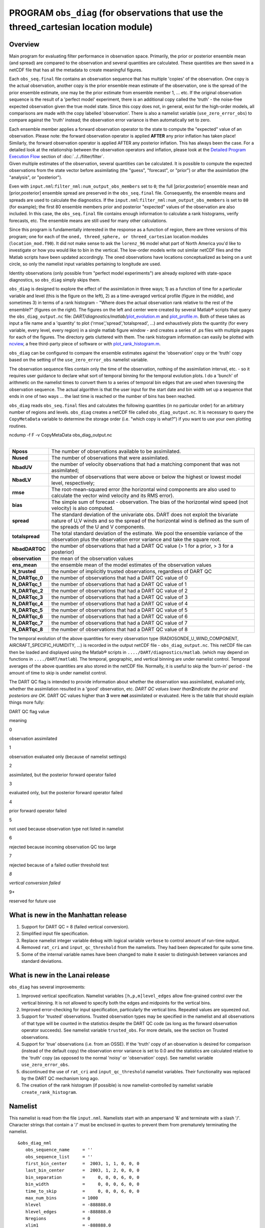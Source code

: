 PROGRAM ``obs_diag`` (for observations that use the threed_cartesian location module)
=====================================================================================

Overview
--------

Main program for evaluating filter performance in observation space. Primarily, the prior or posterior ensemble mean
(and spread) are compared to the observation and several quantities are calculated. These quantities are then saved in a
netCDF file that has all the metadata to create meaningful figures.

Each ``obs_seq.final`` file contains an observation sequence that has multiple 'copies' of the observation. One copy is
the actual observation, another copy is the prior ensemble mean estimate of the observation, one is the spread of the
prior ensemble estimate, one may be the prior estimate from ensemble member 1, ... etc. If the original observation
sequence is the result of a 'perfect model' experiment, there is an additional copy called the 'truth' - the noise-free
expected observation given the true model state. Since this copy does not, in general, exist for the high-order models,
all comparisons are made with the copy labelled 'observation'. There is also a namelist variable
(``use_zero_error_obs``) to compare against the 'truth' instead; the observation error variance is then automatically
set to zero.

| Each ensemble member applies a forward observation operator to the state to compute the "expected" value of an
  observation. Please note: the forward observation operator is applied **AFTER** any prior inflation has taken place!
  Similarly, the forward observation operator is applied AFTER any posterior inflation. This has always been the case.
  For a detailed look at the relationship between the observation operators and inflation, please look at the `Detailed
  Program Execution Flow <../../filter/filter.html#DetailedProgramFlow>`__ section of :doc:`../../filter/filter`.
| Given multiple estimates of the observation, several quantities can be calculated. It is possible to compute the
  expected observations from the state vector before assimilating (the "guess", "forecast", or "prior") or after the
  assimilation (the "analysis", or "posterior").

Even with ``input.nml``:``filter_nml:num_output_obs_members`` set to ``0``; the full [prior,posterior] ensemble mean and
[prior,posterior] ensemble spread are preserved in the ``obs_seq.final`` file. Consequently, the ensemble means and
spreads are used to calculate the diagnostics. If the ``input.nml``:``filter_nml:num_output_obs_members`` is set to
``80`` (for example); the first 80 ensemble members prior and posterior "expected" values of the observation are also
included. In this case, the ``obs_seq.final`` file contains enough information to calculate a rank histograms, verify
forecasts, etc. The ensemble means are still used for many other calculations.

|image1|

|image2|

|image3|

|image4|

Since this program is fundamentally interested in the response as a function of region, there are three versions of this
program; one for each of the ``oned, threed_sphere, or threed_cartesian`` location modules (``location_mod.f90``). It
did not make sense to ask the ``lorenz_96`` model what part of North America you'd like to investigate or how you would
like to bin in the vertical. The low-order models write out similar netCDF files and the Matlab scripts have been
updated accordingly. The oned observations have locations conceptualized as being on a unit circle, so only the namelist
input variables pertaining to longitude are used.

Identity observations (only possible from "perfect model experiments") are already explored with state-space
diagnostics, so ``obs_diag`` simply skips them.

``obs_diag`` is designed to explore the effect of the assimilation in three ways; 1) as a function of time for a
particular variable and level (this is the figure on the left), 2) as a time-averaged vertical profile (figure in the
middle), and sometimes 3) in terms of a rank histogram - "Where does the actual observation rank relative to the rest of
the ensemble?" (figures on the right). The figures on the left and center were created by several Matlab® scripts that
query the ``obs_diag_output.nc`` file:
*DART/diagnostics/matlab/*\ `plot_evolution.m <../../../../diagnostics/matlab/plot_evolution.m>`__ and
`plot_profile.m <../../../../diagnostics/matlab/plot_profile.m>`__. Both of these takes as input a file name and a
'quantity' to plot ('rmse','spread','totalspread', ...) and exhaustively plots the quantity (for every variable, every
level, every region) in a single matlab figure window - and creates a series of .ps files with multiple pages for each
of the figures. The directory gets cluttered with them. The rank histogram information can easily be plotted with
`ncview <http://meteora.ucsd.edu/~pierce/ncview_home_page.html>`__, a free third-party piece of software or with
`plot_rank_histogram.m <../../../../diagnostics/matlab/plot_rank_histogram.m>`__.

``obs_diag`` can be configured to compare the ensemble estimates against the 'observation' copy or the 'truth' copy
based on the setting of the ``use_zero_error_obs`` namelist variable.

The observation sequence files contain only the time of the observation, nothing of the assimilation interval, etc. - so
it requires user guidance to declare what sort of temporal binning for the temporal evolution plots. I do a 'bunch' of
arithmetic on the namelist times to convert them to a series of temporal bin edges that are used when traversing the
observation sequence. The actual algorithm is that the user input for the start date and bin width set up a sequence
that ends in one of two ways ... the last time is reached or the number of bins has been reached.

``obs_diag`` reads ``obs_seq.final`` files and calculates the following quantities (in no particular order) for an
arbitrary number of regions and levels. ``obs_diag`` creates a netCDF file called ``obs_diag_output.nc``. It is
necessary to query the ``CopyMetaData`` variable to determine the storage order (i.e. "which copy is what?") if you want
to use your own plotting routines.

.. container:: unix

   ncdump -f F -v CopyMetaData obs_diag_output.nc

| 

+-----------------+---------------------------------------------------------------------------------------------------+
| **Nposs**       | The number of observations available to be assimilated.                                           |
+-----------------+---------------------------------------------------------------------------------------------------+
| **Nused**       | The number of observations that were assimilated.                                                 |
+-----------------+---------------------------------------------------------------------------------------------------+
| **NbadUV**      | the number of velocity observations that had a matching component that was not assimilated;       |
+-----------------+---------------------------------------------------------------------------------------------------+
| **NbadLV**      | the number of observations that were above or below the highest or lowest model level,            |
|                 | respectively;                                                                                     |
+-----------------+---------------------------------------------------------------------------------------------------+
| **rmse**        | The root-mean-squared error (the horizontal wind components are also used to calculate the vector |
|                 | wind velocity and its RMS error).                                                                 |
+-----------------+---------------------------------------------------------------------------------------------------+
| **bias**        | The simple sum of forecast - observation. The bias of the horizontal wind speed (not velocity) is |
|                 | also computed.                                                                                    |
+-----------------+---------------------------------------------------------------------------------------------------+
| **spread**      | The standard deviation of the univariate obs. DART does not exploit the bivariate nature of U,V   |
|                 | winds and so the spread of the horizontal wind is defined as the sum of the spreads of the U and  |
|                 | V components.                                                                                     |
+-----------------+---------------------------------------------------------------------------------------------------+
| **totalspread** | The total standard deviation of the estimate. We pool the ensemble variance of the observation    |
|                 | plus the observation error variance and take the square root.                                     |
+-----------------+---------------------------------------------------------------------------------------------------+
| **NbadDARTQC**  | the number of observations that had a DART QC value (> 1 for a prior, > 3 for a posterior)        |
+-----------------+---------------------------------------------------------------------------------------------------+
| **observation** | the mean of the observation values                                                                |
+-----------------+---------------------------------------------------------------------------------------------------+
| **ens_mean**    | the ensemble mean of the model estimates of the observation values                                |
+-----------------+---------------------------------------------------------------------------------------------------+
| **N_trusted**   | the number of implicitly trusted observations, regardless of DART QC                              |
+-----------------+---------------------------------------------------------------------------------------------------+
| **N_DARTqc_0**  | the number of observations that had a DART QC value of 0                                          |
+-----------------+---------------------------------------------------------------------------------------------------+
| **N_DARTqc_1**  | the number of observations that had a DART QC value of 1                                          |
+-----------------+---------------------------------------------------------------------------------------------------+
| **N_DARTqc_2**  | the number of observations that had a DART QC value of 2                                          |
+-----------------+---------------------------------------------------------------------------------------------------+
| **N_DARTqc_3**  | the number of observations that had a DART QC value of 3                                          |
+-----------------+---------------------------------------------------------------------------------------------------+
| **N_DARTqc_4**  | the number of observations that had a DART QC value of 4                                          |
+-----------------+---------------------------------------------------------------------------------------------------+
| **N_DARTqc_5**  | the number of observations that had a DART QC value of 5                                          |
+-----------------+---------------------------------------------------------------------------------------------------+
| **N_DARTqc_6**  | the number of observations that had a DART QC value of 6                                          |
+-----------------+---------------------------------------------------------------------------------------------------+
| **N_DARTqc_7**  | the number of observations that had a DART QC value of 7                                          |
+-----------------+---------------------------------------------------------------------------------------------------+
| **N_DARTqc_8**  | the number of observations that had a DART QC value of 8                                          |
+-----------------+---------------------------------------------------------------------------------------------------+

The temporal evolution of the above quantities for every observation type (RADIOSONDE_U_WIND_COMPONENT,
AIRCRAFT_SPECIFIC_HUMIDITY, ...) is recorded in the output netCDF file - ``obs_diag_output.nc``. This netCDF file can
then be loaded and displayed using the Matlab® scripts in ``..../DART/diagnostics/matlab``. (which may depend on
functions in ``..../DART/matlab``). The temporal, geographic, and vertical binning are under namelist control. Temporal
averages of the above quantities are also stored in the netCDF file. Normally, it is useful to skip the 'burn-in' period
- the amount of time to skip is under namelist control.

The DART QC flag is intended to provide information about whether the observation was assimilated, evaluated only,
whether the assimilation resulted in a 'good' observation, etc. *DART QC values lower than*\ **2**\ *indicate the prior
and posteriors are OK.* DART QC values higher than **3** were **not** assimilated or evaluated. Here is the table that
should explain things more fully:

DART QC flag value

meaning

0

observation assimilated

1

observation evaluated only (because of namelist settings)

2

assimilated, but the posterior forward operator failed

3

evaluated only, but the posterior forward operator failed

4

prior forward operator failed

5

not used because observation type not listed in namelist

6

rejected because incoming observation QC too large

7

rejected because of a failed outlier threshold test

*8*

*vertical conversion failed*

9+

reserved for future use

What is new in the Manhattan release
------------------------------------

#. Support for DART QC = 8 (failed vertical conversion).
#. Simplified input file specification.
#. Replace namelist integer variable ``debug`` with logical variable ``verbose`` to control amount of run-time output.
#. Removed ``rat_cri`` and ``input_qc_threshold`` from the namelists. They had been deprecated for quite some time.
#. Some of the internal variable names have been changed to make it easier to distinguish between variances and standard
   deviations.

What is new in the Lanai release
--------------------------------

``obs_diag`` has several improvements:

#. Improved vertical specification. Namelist variables ``[h,p,m]level_edges`` allow fine-grained control over the
   vertical binning. It is not allowed to specify both the edges and midpoints for the vertical bins.
#. Improved error-checking for input specification, particularly the vertical bins. Repeated values are squeezed out.
#. Support for 'trusted' observations. Trusted observation types may be specified in the namelist and all observations
   of that type will be counted in the statistics despite the DART QC code (as long as the forward observation operator
   succeeds). See namelist variable ``trusted_obs``. For more details, see the section on Trusted observations.
#. Support for 'true' observations (i.e. from an OSSE). If the 'truth' copy of an observation is desired for comparison
   (instead of the default copy) the observation error variance is set to 0.0 and the statistics are calculated relative
   to the 'truth' copy (as opposed to the normal 'noisy' or 'observation' copy). See namelist variable
   ``use_zero_error_obs``.
#. discontinued the use of ``rat_cri`` and ``input_qc_threshold`` namelist variables. Their functionality was replaced
   by the DART QC mechanism long ago.
#. The creation of the rank histogram (if possible) is now namelist-controlled by namelist variable
   ``create_rank_histogram``.

Namelist
--------

This namelist is read from the file ``input.nml``. Namelists start with an ampersand '&' and terminate with a slash '/'.
Character strings that contain a '/' must be enclosed in quotes to prevent them from prematurely terminating the
namelist.

::

   &obs_diag_nml
      obs_sequence_name     = ''
      obs_sequence_list     = ''
      first_bin_center      =  2003, 1, 1, 0, 0, 0
      last_bin_center       =  2003, 1, 2, 0, 0, 0
      bin_separation        =     0, 0, 0, 6, 0, 0
      bin_width             =     0, 0, 0, 6, 0, 0
      time_to_skip          =     0, 0, 0, 6, 0, 0
      max_num_bins          = 1000
      hlevel                = -888888.0
      hlevel_edges          = -888888.0
      Nregions              = 0
      xlim1                 = -888888.0
      xlim2                 = -888888.0
      ylim1                 = -888888.0
      ylim2                 = -888888.0
      reg_names             = 'null'
      trusted_obs           = 'null'
      create_rank_histogram = .true.
      outliers_in_histogram = .false.
      use_zero_error_obs    = .false.
      verbose               = .false.
      /

| 

| The date-time integer arrays in this namelist have the form (YYYY, MM, DY, HR, MIN, SEC).
| The allowable ranges for the region boundaries are: latitude [-90.,90], longitude [0.,Inf.]

You can only specify **either** ``obs_sequence_name`` **or** ``obs_sequence_list`` -- not both. One of them has to be an
empty string ... i.e. ``''``.

.. container::

   +---------------------------------------+---------------------------------------+---------------------------------------+
   | Item                                  | Type                                  | Description                           |
   +=======================================+=======================================+=======================================+
   | obs_sequence_name                     | character(len=256), dimension(100)    | An array of names of observation      |
   |                                       |                                       | sequence files. These may be relative |
   |                                       |                                       | or absolute filenames. If this is     |
   |                                       |                                       | set, ``obs_sequence_list`` must be    |
   |                                       |                                       | set to ' ' (empty string).            |
   +---------------------------------------+---------------------------------------+---------------------------------------+
   | obs_sequence_list                     | character(len=256)                    | Name of an ascii text file which      |
   |                                       |                                       | contains a list of one or more        |
   |                                       |                                       | observation sequence files, one per   |
   |                                       |                                       | line. If this is specified,           |
   |                                       |                                       | ``obs_sequence_name`` must be set to  |
   |                                       |                                       | ' '. Can be created by any method,    |
   |                                       |                                       | including sending the output of the   |
   |                                       |                                       | 'ls' command to a file, a text        |
   |                                       |                                       | editor, or another program. If this   |
   |                                       |                                       | is set, ``obs_sequence_name`` must be |
   |                                       |                                       | set to ' ' (empty string).            |
   +---------------------------------------+---------------------------------------+---------------------------------------+
   | first_bin_center                      | integer, dimension(6)                 | first timeslot of the first           |
   |                                       |                                       | obs_seq.final file to process. The    |
   |                                       |                                       | six integers are: year, month, day,   |
   |                                       |                                       | hour, hour, minute, second, in that   |
   |                                       |                                       | order. ``obs_diag`` has improved      |
   |                                       |                                       | run-time output that reports the time |
   |                                       |                                       | and date of the first and last        |
   |                                       |                                       | observations in every observation     |
   |                                       |                                       | sequence file. Look for the string    |
   |                                       |                                       | 'First observation date' in the       |
   |                                       |                                       | logfile. If the ``verbose`` is        |
   |                                       |                                       | 'true', it is also written to the     |
   |                                       |                                       | screen.                               |
   +---------------------------------------+---------------------------------------+---------------------------------------+
   | last_bin_center                       | integer, dimension(6)                 | last timeslot of interest. (reminder: |
   |                                       |                                       | the last timeslot of day 1 is hour 0  |
   |                                       |                                       | of day 2) The six integers are: year, |
   |                                       |                                       | month, day, hour, hour, minute,       |
   |                                       |                                       | second, in that order. This does not  |
   |                                       |                                       | need to be exact, the values from     |
   |                                       |                                       | ``first_bin_center`` and              |
   |                                       |                                       | ``bin_separation`` are used to        |
   |                                       |                                       | populate the time array and stop on   |
   |                                       |                                       | or before the time defined by         |
   |                                       |                                       | ``last_bin_center``. See also         |
   |                                       |                                       | ``max_num_bins``.                     |
   +---------------------------------------+---------------------------------------+---------------------------------------+
   | bin_separation                        | integer, dimension(6)                 | Time between bin centers. The year    |
   |                                       |                                       | and month values *must* be zero.      |
   +---------------------------------------+---------------------------------------+---------------------------------------+
   | bin_width                             | integer, dimension(6)                 | Time span around bin centers in which |
   |                                       |                                       | obs will be compared. The year and    |
   |                                       |                                       | month values *must* be zero.          |
   |                                       |                                       | Frequently, but not required to be,   |
   |                                       |                                       | the same as the values for            |
   |                                       |                                       | bin_separation. 0                     |
   +---------------------------------------+---------------------------------------+---------------------------------------+
   | time_to_skip                          | integer, dimension(6)                 | Time span at the beginning to skip    |
   |                                       |                                       | when calculating vertical profiles of |
   |                                       |                                       | rms error and bias. The year and      |
   |                                       |                                       | month values *must* be zero. Useful   |
   |                                       |                                       | because it takes some time for the    |
   |                                       |                                       | assimilation to settle down from the  |
   |                                       |                                       | climatological spread at the start.   |
   |                                       |                                       | ``time_to_skip`` is an amount of time |
   |                                       |                                       | AFTER the first edge of the first     |
   |                                       |                                       | bin.                                  |
   +---------------------------------------+---------------------------------------+---------------------------------------+
   | max_num_bins                          | integer                               | This provides an alternative way to   |
   |                                       |                                       | declare the ``last_bin_center``. If   |
   |                                       |                                       | ``max_num_bins`` is set to '10', only |
   |                                       |                                       | 10 timesteps will be output -         |
   |                                       |                                       | provided ``last_bin_center`` is set   |
   |                                       |                                       | to some later date.                   |
   +---------------------------------------+---------------------------------------+---------------------------------------+
   | hlevel                                | real, dimension(50)                   | Same, but for observations that have  |
   |                                       |                                       | height(m) or depth(m) as the vertical |
   |                                       |                                       | coordinate. An example of defining    |
   |                                       |                                       | the midpoints is:                     |
   |                                       |                                       | ``hlev                                |
   |                                       |                                       | el = 1000, 2000, 3000, 4000, 5000, 60 |
   |                                       |                                       | 00, 7000, 8000, 9000, 10000, 11000,`` |
   +---------------------------------------+---------------------------------------+---------------------------------------+
   | hlevel_edges                          | real, dimension(51)                   | The edges defining the height (or     |
   |                                       |                                       | depth) levels for the vertical        |
   |                                       |                                       | binning. You may specify either       |
   |                                       |                                       | ``hlevel`` or ``hlevel_edges``, but   |
   |                                       |                                       | not both. An example of defining the  |
   |                                       |                                       | edges is:                             |
   |                                       |                                       | ``hlevel_edges = 0,                   |
   |                                       |                                       | 1500, 2500, 3500, 4500, 5500, 6500,`` |
   +---------------------------------------+---------------------------------------+---------------------------------------+
   | Nregions                              | integer                               | Number of regions of the globe for    |
   |                                       |                                       | which obs space diagnostics are       |
   |                                       |                                       | computed separately. Must be between  |
   |                                       |                                       | [1,50]. If 50 is not enough, increase |
   |                                       |                                       | ``obs_diag.f90``\ ``MaxRegions`` and  |
   |                                       |                                       | recompile.                            |
   +---------------------------------------+---------------------------------------+---------------------------------------+
   | xlim1                                 | real, dimension(50)                   | western extent of each of the         |
   |                                       |                                       | regions.                              |
   +---------------------------------------+---------------------------------------+---------------------------------------+
   | xlim2                                 | real, dimension(50)                   | eastern extent of each of the         |
   |                                       |                                       | regions.                              |
   +---------------------------------------+---------------------------------------+---------------------------------------+
   | ylim1                                 | real, dimension(50)                   | southern extent of the regions.       |
   +---------------------------------------+---------------------------------------+---------------------------------------+
   | ylim2                                 | real, dimension(50)                   | northern extent of the regions.       |
   +---------------------------------------+---------------------------------------+---------------------------------------+
   | reg_names                             | character(len=129), dimension(50)     | Array of names for the regions to be  |
   |                                       |                                       | analyzed. Will be used for plot       |
   |                                       |                                       | titles.                               |
   +---------------------------------------+---------------------------------------+---------------------------------------+
   | trusted_obs                           | character(len=32), dimension(50)      | list of observation types that        |
   |                                       |                                       | **must** participate in the           |
   |                                       |                                       | calculation of the statistics,        |
   |                                       |                                       | regardless of the DART QC (provided   |
   |                                       |                                       | that the forward observation operator |
   |                                       |                                       | can still be applied without          |
   |                                       |                                       | failure). e.g.                        |
   |                                       |                                       | 'RADIOSONDE_TEMPERATURE', ... For     |
   |                                       |                                       | more details, see the section on      |
   |                                       |                                       | Trusted observations.                 |
   +---------------------------------------+---------------------------------------+---------------------------------------+
   | use_zero_error_obs                    | logical                               | if ``.true.``, the observation copy   |
   |                                       |                                       | used for the statistics calculations  |
   |                                       |                                       | will be 'truth'. Only 'perfect'       |
   |                                       |                                       | observations (from                    |
   |                                       |                                       | ``perfect_model_obs``) have this      |
   |                                       |                                       | copy. The observation error variance  |
   |                                       |                                       | will be set to zero.                  |
   +---------------------------------------+---------------------------------------+---------------------------------------+
   | create_rank_histogram                 | logical                               | if ``.true.`` and there are actual    |
   |                                       |                                       | ensemble estimates of the             |
   |                                       |                                       | observations in the ``obs_seq.final`` |
   |                                       |                                       | (i.e.                                 |
   |                                       |                                       | ``filter_nml:num_output_obs_members`` |
   |                                       |                                       | is larger than zero), a rank          |
   |                                       |                                       | histogram will be created.            |
   +---------------------------------------+---------------------------------------+---------------------------------------+
   | outliers_in_histogram                 | logical                               | if ``.true.`` the observations that   |
   |                                       |                                       | have been rejected by the outlier     |
   |                                       |                                       | threshhold mechanism will be          |
   |                                       |                                       | *included* in the calculation of the  |
   |                                       |                                       | rank histogram.                       |
   +---------------------------------------+---------------------------------------+---------------------------------------+
   | verbose                               | logical                               | switch controlling amount of run-time |
   |                                       |                                       | output.                               |
   +---------------------------------------+---------------------------------------+---------------------------------------+

Other modules used
------------------

::

   obs_sequence_mod
   obs_kind_mod
   obs_def_mod (and possibly other obs_def_xxx mods)
   assim_model_mod
   random_seq_mod
   model_mod
   location_mod
   types_mod
   time_manager_mod
   utilities_mod
   sort_mod

Files
-----

-  ``input.nml`` is used for ``obs_diag_nml``
-  ``obs_diag_output.nc`` is the netCDF output file
-  ``dart_log.out`` list directed output from the obs_diag.
-  ``LargeInnov.txt`` contains the distance ratio histogram -- useful for estimating the distribution of the magnitudes
   of the innovations.

Obs_diag may require a model input file from which to get grid information, metadata, and links to modules providing the
models expected observations. It all depends on what's needed by the ``model_mod.f90``

Discussion of obs_diag_output.nc
~~~~~~~~~~~~~~~~~~~~~~~~~~~~~~~~

Every observation type encountered in the observation sequence file is tracked separately, and aggregated into temporal
and 3D spatial bins. There are two main efforts to this program. One is to track the temporal evolution of any of the
quantities available in the netCDF file for any possible observation type:

.. container:: unix

   ncdump -v CopyMetaData,ObservationTypes obs_diag_output.nc

The other is to explore the vertical profile of a particular observation kind. By default, each observation kind has a
'guess/prior' value and an 'analysis/posterior' value - which shed some insight into the innovations.

Temporal evolution
^^^^^^^^^^^^^^^^^^

The ``obs_diag_output.nc`` output file has all the metadata I could think of, as well as separate variables for every
observation type in the observation sequence file. Furthermore, there is a separate variable for the 'guess/prior' and
'analysis/posterior' estimate of the observation. To distinguish between the two, a suffix is appended to the variable
name. An example seems appropriate:

::

     ...
     char CopyMetaData(copy, stringlength) ;
             CopyMetaData:long_name = "quantity names" ;
     char ObservationTypes(obstypes, stringlength) ;
             ObservationTypes:long_name = "DART observation types" ;
             ObservationTypes:comment = "table relating integer to observation type string" ;
     float RADIOSONDE_U_WIND_COMPONENT_guess(time, copy, hlevel, region) ;
             RADIOSONDE_U_WIND_COMPONENT_guess:_FillValue = -888888.f ;
             RADIOSONDE_U_WIND_COMPONENT_guess:missing_value = -888888.f ;
     float RADIOSONDE_V_WIND_COMPONENT_guess(time, copy, hlevel, region) ;
             RADIOSONDE_V_WIND_COMPONENT_guess:_FillValue = -888888.f ;
             RADIOSONDE_V_WIND_COMPONENT_guess:missing_value = -888888.f ;
     ...
     float MARINE_SFC_ALTIMETER_guess(time, copy, surface, region) ;
             MARINE_SFC_ALTIMETER_guess:_FillValue = -888888.f ;
             MARINE_SFC_ALTIMETER_guess:missing_value = -888888.f ;
     ...
     float RADIOSONDE_WIND_VELOCITY_guess(time, copy, hlevel, region) ;
             RADIOSONDE_WIND_VELOCITY_guess:_FillValue = -888888.f ;
             RADIOSONDE_WIND_VELOCITY_guess:missing_value = -888888.f ;
     ...
     float RADIOSONDE_U_WIND_COMPONENT_analy(time, copy, hlevel, region) ;
             RADIOSONDE_U_WIND_COMPONENT_analy:_FillValue = -888888.f ;
             RADIOSONDE_U_WIND_COMPONENT_analy:missing_value = -888888.f ;
     float RADIOSONDE_V_WIND_COMPONENT_analy(time, copy, hlevel, region) ;
             RADIOSONDE_V_WIND_COMPONENT_analy:_FillValue = -888888.f ;
             RADIOSONDE_V_WIND_COMPONENT_analy:missing_value = -888888.f ;
     ...

There are several things to note:

#. the 'WIND_VELOCITY' component is nowhere 'near' the corresponding U,V components.
#. all of the 'guess' variables come before the matching 'analy' variables.
#. surface variables (i.e. ``MARINE_SFC_ALTIMETER`` have a coordinate called 'surface' as opposed to 'hlevel' for the
   others in this example).

Vertical profiles
^^^^^^^^^^^^^^^^^

Believe it or not, there are another set of netCDF variables specifically for the vertical profiles, essentially
duplicating the previous variables but **without the 'time' dimension**. These are distinguished by the suffix added to
the observation kind - 'VPguess' and 'VPanaly' - 'VP' for Vertical Profile.

::

     ...
     float SAT_WIND_VELOCITY_VPguess(copy, hlevel, region) ;
             SAT_WIND_VELOCITY_VPguess:_FillValue = -888888.f ;
             SAT_WIND_VELOCITY_VPguess:missing_value = -888888.f ;
     ...
     float RADIOSONDE_U_WIND_COMPONENT_VPanaly(copy, hlevel, region) ;
             RADIOSONDE_U_WIND_COMPONENT_VPanaly:_FillValue = -888888.f ;
             RADIOSONDE_U_WIND_COMPONENT_VPanaly:missing_value = -888888.f ;
     ...

Observations flagged as 'surface' do not participate in the vertical profiles (Because surface variables cannot exist on
any other level, there's not much to plot!). Observations on the lowest level DO participate. There's a difference!

Rank histograms
^^^^^^^^^^^^^^^

If it is possible to calculate a rank histogram, there will also be :

::

      ...
      int RADIOSONDE_U_WIND_COMPONENT_guess_RankHi(time, rank_bins, hlevel, region) ;
      ...
      int RADIOSONDE_V_WIND_COMPONENT_guess_RankHi(time, rank_bins, hlevel, region) ;
      ...
      int MARINE_SFC_ALTIMETER_guess_RankHist(time, rank_bins, surface, region) ;
      ...

as well as some global attributes. The attributes reflect the namelist settings and can be used by plotting routines to
provide additional annotation for the histogram.

::

                   :DART_QCs_in_histogram = 0, 1, 2, 3, 7 ;
                   :outliers_in_histogram = "TRUE" ;

Please note:

#. netCDF restricts variable names to 40 characters, so '_Rank_Hist' may be truncated.
#. It is sufficiently vague to try to calculate a rank histogram for a velocity derived from the assimilation of U,V
   components such that NO rank histogram is created for velocity. A run-time log message will inform as to which
   variables are NOT having a rank histogram variable preserved in the ``obs_diag_output.nc`` file - IFF it is possible
   to calculate a rank histogram in the first place.

+-----------+----------------------------------------------------------------------------------------------------------+
| |image9|  | `Instructions for viewing the rank histogram with                                                        |
|           | ncview <http://www.image.ucar.edu/DAReS/DART/DART2_Documentation.php#ncview_histogram>`__.               |
+-----------+----------------------------------------------------------------------------------------------------------+
| |image10| | `Instructions for viewing the rank histogram with                                                        |
|           | Matlab <http://www.image.ucar.edu/DAReS/DART/DART2_Documentation.php#mat_obs>`__.                        |
+-----------+----------------------------------------------------------------------------------------------------------+

"trusted" observation types
^^^^^^^^^^^^^^^^^^^^^^^^^^^

This needs to be stated up front: ``obs_diag`` is a post-processor; it cannot influence the assimilation. One
interpretation of a TRUSTED observation is that the assimilation should **always** use the observation, even if it is
far from the ensemble. At present (23 Feb 2015), the filter in DART does not forcibly assimilate any one observation and
selectively assimilate the others. Still, it is useful to explore the results using a set of 'trusted type'
observations, whether they were assimilated, evaluated, or rejected by the outlier threshhold. This is the important
distinction. The diagnostics can be calculated differently for each *observation type*.

The normal diagnostics calculate the metrics (rmse, bias, etc.) only for the 'good' observations - those that were
assimilated or evaluated. The ``outlier_threshold`` essentially defines what observations are considered too far from
the ensemble **prior** to be useful. These observations get a DART QC of 7 and are not assimilated. The observations
with a DART QC of 7 do not contribute the the metrics being calculated. Similarly, if the forward observation operator
fails, these observations cannot contribute. When the operator fails, the 'expected' observation value is 'MISSING', and
there is no ensemble mean or spread.

'Trusted type' observation metrics are calculated using all the observations that were assimilated or evaluated **AND**
the observations that were rejected by the outlier threshhold. ``obs_diag`` can post-process the DART QC and calculate
the metrics appropriately for **observation types** listed in the ``trusted_obs`` namelist variable. If there are
trusted observation types specified for ``obs_diag``, the ``obs_diag_output.nc`` has global metadata to indicate that a
different set of criteria were used to calculate the metrics. The individual variables also have an extra attribute. In
the following output, ``input.nml:obs_diag_nml:trusted_obs`` was set:
``trusted_obs = 'RADIOSONDE_TEMPERATURE', 'RADIOSONDE_U_WIND_COMPONENT'``

::

     ...
           float RADIOSONDE_U_WIND_COMPONENT_guess(time, copy, hlevel, region) ;
                   RADIOSONDE_U_WIND_COMPONENT_guess:_FillValue = -888888.f ;
                   RADIOSONDE_U_WIND_COMPONENT_guess:missing_value = -888888.f ;
                   RADIOSONDE_U_WIND_COMPONENT_guess:TRUSTED = "TRUE" ;
           float RADIOSONDE_V_WIND_COMPONENT_guess(time, copy, hlevel, region) ;
                   RADIOSONDE_V_WIND_COMPONENT_guess:_FillValue = -888888.f ;
                   RADIOSONDE_V_WIND_COMPONENT_guess:missing_value = -888888.f ;
     ...
   // global attributes:
     ...
                   :trusted_obs_01 = "RADIOSONDE_TEMPERATURE" ;
                   :trusted_obs_02 = "RADIOSONDE_U_WIND_COMPONENT" ;
                   :obs_seq_file_001 = "cam_obs_seq.1978-01-01-00000.final" ;
                   :obs_seq_file_002 = "cam_obs_seq.1978-01-02-00000.final" ;
                   :obs_seq_file_003 = "cam_obs_seq.1978-01-03-00000.final" ;
     ...
                   :MARINE_SFC_ALTIMETER = 7 ;
                   :LAND_SFC_ALTIMETER = 8 ;
                   :RADIOSONDE_U_WIND_COMPONENT--TRUSTED = 10 ;
                   :RADIOSONDE_V_WIND_COMPONENT = 11 ;
                   :RADIOSONDE_TEMPERATURE--TRUSTED = 14 ;
                   :RADIOSONDE_SPECIFIC_HUMIDITY = 15 ;
                   :AIRCRAFT_U_WIND_COMPONENT = 21 ;
     ...

+---------------------------------------------------------------------------------------------------------+-----------+
| The Matlab scripts try to ensure that the trusted observation graphics clarify that the metrics plotted | |image13| |
| are somehow 'different' than the normal processing stream. Some text is added to indicate that the      |           |
| values include the outlying observations. **IMPORTANT:** The interpretation of the number of            |           |
| observations 'possible' and 'used' still reflects what was used **in the assimilation!** The number of  |           |
| observations rejected by the outlier threshhold is not explicilty plotted. To reinforce this, the text  |           |
| for the observation axis on all graphics has been changed to ``"o=possible, *=assimilated"``. In short, |           |
| the distance between the number of observations possible and the number assimilated still reflects the  |           |
| number of observations rejected by the outlier threshhold and the number of failed forward observation  |           |
| operators.                                                                                              |           |
+---------------------------------------------------------------------------------------------------------+-----------+

There is ONE ambiguous case for trusted observations. There may be instances in which the observation fails the outlier
threshhold test (which is based on the prior) and the posterior forward operator fails. DART does not have a QC that
explicilty covers this case. The current logic in ``obs_diag`` correctly handles these cases **except** when trying to
use 'trusted' observations. There is a section of code in ``obs_diag`` that may be enabled if you are encountering this
ambiguous case. As ``obs_diag`` runs, a warning message is issued and a summary count is printed if the ambiguous case
is encountered. What normally happens is that if that specific observation type is trusted, the posterior values include
a MISSING value in the calculation which makes them inaccurate. If the block of code is enabled, the DART QC is recast
as the PRIOR forward observation operator fails. This is technically incorrect, but for the case of trusted
observations, it results in only calculating statistics for trusted observations that have a useful prior and posterior.
**This should not be used unless you are willing to intentionally disregard 'trusted' observations that were rejected by
the outlier threshhold.** Since the whole point of a trusted observation is to *include* observations potentially
rejected by the outlier threshhold, you see the problem. Some people like to compare the posteriors. *THAT* can be the
problem.

::

   if ((qc_integer == 7) .and. (abs(posterior_mean(1) - MISSING_R8) < 1.0_r8)) then
               write(string1,*)'WARNING ambiguous case for obs index ',obsindex
               string2 = 'obs failed outlier threshhold AND posterior operator failed.'
               string3 = 'Counting as a Prior QC == 7, Posterior QC == 4.'
               if (trusted) then
   ! COMMENT      string3 = 'WARNING changing DART QC from 7 to 4'
   ! COMMENT      qc_integer = 4
               endif
               call error_handler(E_MSG,'obs_diag',string1,text2=string2,text3=string3)
               num_ambiguous = num_ambiguous + 1
            endif

Usage
-----

``obs_diag`` is built in .../DART/models/*your_model*/work, in the same way as the other DART components.

Multiple observation sequence files
~~~~~~~~~~~~~~~~~~~~~~~~~~~~~~~~~~~

There are two ways to specify input files for ``obs_diag``. You can either specify the name of a file containing a list
of files (in ``obs_sequence_list``), or you may specify a list of files via ``obs_sequence_name``.

Example: observation sequence files spanning 30 days
~~~~~~~~~~~~~~~~~~~~~~~~~~~~~~~~~~~~~~~~~~~~~~~~~~~~

+---------------------------------------------------------------------------------------------------------+-----------+
| In this example, we will be accumulating metrics for 30 days. The ``obs_diag_output.nc`` file will have | |image16| |
| exactly ONE timestep in it (so it won't be much use for the ``plot_evolution`` functions) - but the     |           |
| ``plot_profile`` functions and the ``plot_rank_histogram`` function will be used to explore the         |           |
| assimilation. By way of an example, we will NOT be using outlier observations in the rank histogram.    |           |
| Lets presume that all your ``obs_seq.final`` files are in alphabetically-nice directories:              |           |
+---------------------------------------------------------------------------------------------------------+-----------+

::

   /Exp1/Dir01/obs_seq.final
   /Exp1/Dir02/obs_seq.final
   /Exp1/Dir03/obs_seq.final
   ...
   /Exp1/Dir99/obs_seq.final

The first step is to create a file containing the list of observation sequence files you want to use. This can be done
with the unix command 'ls' with the -1 option (that's a number one) to put one file per line.

.. container:: unix

   ls -1 /Exp1/Dir*/obs_seq.final > obs_file_list.txt

It is necessary to turn on the verbose option to check the first/last times that will be used for the histogram. Then,
the namelist settings for 2008 07 31 12Z through 2008 08 30 12Z are:

.. container:: routine

   ::

      &obs_diag_nml
         obs_sequence_name     = ''
         obs_sequence_list     = 'obs_file_list.txt'
         first_bin_center      =  2008, 8,15,12, 0, 0
         last_bin_center       =  2008, 8,15,12, 0, 0
         bin_separation        =     0, 0,30, 0, 0, 0
         bin_width             =     0, 0,30, 0, 0, 0
         time_to_skip          =     0, 0, 0, 0, 0, 0
         max_num_bins          = 1000
         Nregions              = 1
         xlim1                 = -1.0
         xlim2                 = 1000000.0
         ylim1                 = -1.0
         ylim2                 = 1000000.0
         reg_names             = 'Entire Domain'
         create_rank_histogram = .true.
         outliers_in_histogram = .false.
         verbose               = .true.
         /

then, simply run ``obs_diag`` in the usual manner - you may want to save the run-time output to a file. Here is a
portion of the run-time output:

.. container:: unix

   ::

      ...
      Region  1 Entire Domain                    (WESN):     0.0000   360.0000   -90.0000    90.0000
       Requesting            1  assimilation periods.

      epoch      1  start day=148865, sec=43201
      epoch      1 center day=148880, sec=43200
      epoch      1    end day=148895, sec=43200
      epoch      1  start 2008 Jul 31 12:00:01
      epoch      1 center 2008 Aug 15 12:00:00
      epoch      1    end 2008 Aug 30 12:00:00
      ...
      MARINE_SFC_HORIZONTAL_WIND_guess_RankHis has            0 "rank"able observations.
      SAT_HORIZONTAL_WIND_guess_RankHist       has            0 "rank"able observations.
      ...

| Discussion: It should be pretty clear that there is exactly 1 assimilation period, it may surprise you that the start
  is 1 second past 12Z. This is deliberate and reflects the DART convention of starting intervals 1 second after the end
  of the previous interval. The times in the netCDF variables reflect the defined start/stop of the period, regardless
  of the time of the first/last observation.
| Please note that none of the 'horizontal_wind' variables will have a rank histogram, so they are not written to the
  netCDF file. ANY variable that does not have a rank histogram with some observations will NOT have a rank histogram
  variable in the netCDF file.
| Now that you have the ``obs_diag_output.nc``, you can explore it with `plot_profile.m, plot_bias_xxx_profile.m, or
  plot_rmse_xxx_profile.m <http://www.image.ucar.edu/DAReS/DART/DART2_Documentation.php#mat_obs>`__, and look at the
  rank histograms with `ncview <http://meteora.ucsd.edu/~pierce/ncview_home_page.html>`__ or ``plot_rank_histogram.m``.

References
----------

#. none

Private components
------------------

N/A

.. |image1| image:: ../../../../guide/images/obs_diag_evolution_example.png
   :width: 300px
   :target: ../../../../guide/images/obs_diag_evolution_example.png
.. |image2| image:: ../../../../guide/images/obs_diag_profile_example.png
   :width: 300px
   :target: ../../../../guide/images/obs_diag_profile_example.png
.. |image3| image:: ../../../../guide/images/RankHistogram_ncview.png
   :width: 200px
   :target: ../../../../guide/images/RankHistogram_ncview.png
.. |image4| image:: ../../../../guide/images/RankHistogram_matlab.png
   :width: 200px
   :target: ../../../../guide/images/RankHistogram_matlab.png
.. |image5| image:: ../../../../guide/images/RankHistogram_ncview.png
   :width: 200px
   :target: ../../../../guide/images/RankHistogram_ncview.png
.. |image6| image:: ../../../../guide/images/RankHistogram_matlab.png
   :width: 200px
   :target: ../../../../guide/images/RankHistogram_matlab.png
.. |image7| image:: ../../../../guide/images/RankHistogram_ncview.png
   :width: 200px
   :target: ../../../../guide/images/RankHistogram_ncview.png
.. |image8| image:: ../../../../guide/images/RankHistogram_matlab.png
   :width: 200px
   :target: ../../../../guide/images/RankHistogram_matlab.png
.. |image9| image:: ../../../../guide/images/RankHistogram_ncview.png
   :width: 200px
   :target: ../../../../guide/images/RankHistogram_ncview.png
.. |image10| image:: ../../../../guide/images/RankHistogram_matlab.png
   :width: 200px
   :target: ../../../../guide/images/RankHistogram_matlab.png
.. |image11| image:: ../../../../guide/images/RAD_T_trusted_bias_evolution.png
   :width: 600px
   :target: ../../../../guide/images/RAD_T_trusted_bias_evolution.png
.. |image12| image:: ../../../../guide/images/RAD_T_trusted_bias_evolution.png
   :width: 600px
   :target: ../../../../guide/images/RAD_T_trusted_bias_evolution.png
.. |image13| image:: ../../../../guide/images/RAD_T_trusted_bias_evolution.png
   :width: 600px
   :target: ../../../../guide/images/RAD_T_trusted_bias_evolution.png
.. |image14| image:: ../../../../guide/images/RankHistogram_matlab.png
   :width: 200px
.. |image15| image:: ../../../../guide/images/RankHistogram_matlab.png
   :width: 200px
.. |image16| image:: ../../../../guide/images/RankHistogram_matlab.png
   :width: 200px
